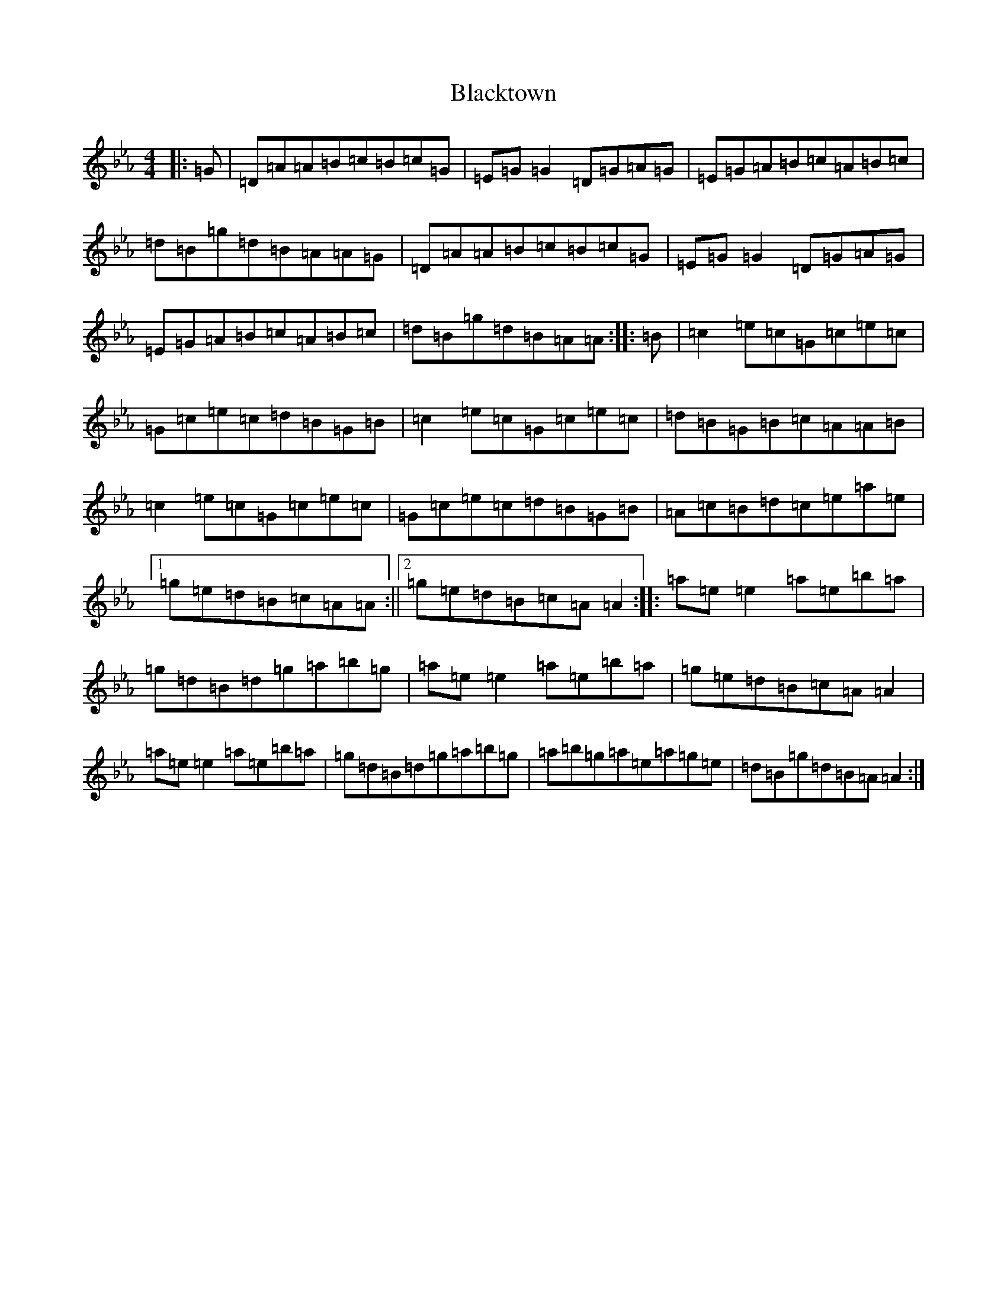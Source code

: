 X: 5500
T: Blacktown
S: https://thesession.org/tunes/13914#setting25060
Z: E minor
R: jig
M:4/4
L:1/8
K: C minor
|:=G|=D=A=A=B=c=B=c=G|=E=G=G2=D=G=A=G|=E=G=A=B=c=A=B=c|=d=B=g=d=B=A=A=G|=D=A=A=B=c=B=c=G|=E=G=G2=D=G=A=G|=E=G=A=B=c=A=B=c|=d=B=g=d=B=A=A:||:=B|=c2=e=c=G=c=e=c|=G=c=e=c=d=B=G=B|=c2=e=c=G=c=e=c|=d=B=G=B=c=A=A=B|=c2=e=c=G=c=e=c|=G=c=e=c=d=B=G=B|=A=c=B=d=c=e=a=e|1=g=e=d=B=c=A=A:||2=g=e=d=B=c=A=A2:||:=a=e=e2=a=e=b=a|=g=d=B=d=g=a=b=g|=a=e=e2=a=e=b=a|=g=e=d=B=c=A=A2|=a=e=e2=a=e=b=a|=g=d=B=d=g=a=b=g|=a=b=g=a=e=a=g=e|=d=B=g=d=B=A=A2:|